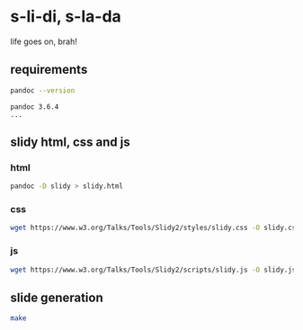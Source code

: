 * s-li-di, s-la-da

life goes on, brah!

** requirements

#+begin_src sh
  pandoc --version
#+end_src

#+begin_example
  pandoc 3.6.4
  ...
#+end_example

** slidy html, css and js

*** html

#+begin_src sh
  pandoc -D slidy > slidy.html
#+end_src

*** css

#+begin_src sh
  wget https://www.w3.org/Talks/Tools/Slidy2/styles/slidy.css -O slidy.css
#+end_src

*** js

#+begin_src sh
  wget https://www.w3.org/Talks/Tools/Slidy2/scripts/slidy.js -O slidy.js
#+end_src

** slide generation

#+begin_src sh
  make
#+end_src
